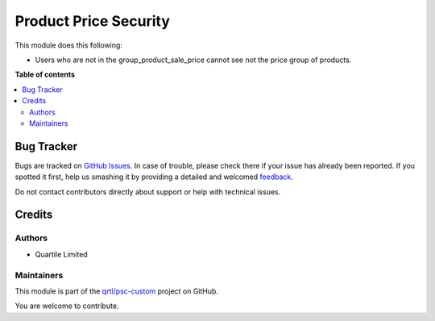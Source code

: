 ======================
Product Price Security
======================

.. !!!!!!!!!!!!!!!!!!!!!!!!!!!!!!!!!!!!!!!!!!!!!!!!!!!!
   !! This file is generated by oca-gen-addon-readme !!
   !! changes will be overwritten.                   !!
   !!!!!!!!!!!!!!!!!!!!!!!!!!!!!!!!!!!!!!!!!!!!!!!!!!!!

.. |badge1| image:: https://img.shields.io/badge/maturity-Beta-yellow.png
    :target: https://odoo-community.org/page/development-status
    :alt: Beta
.. |badge2| image:: https://img.shields.io/badge/licence-AGPL--3-blue.png
    :target: http://www.gnu.org/licenses/agpl-3.0-standalone.html
    :alt: License: AGPL-3
.. |badge3| image:: https://img.shields.io/badge/github-qrtl%2Fpsc--custom-lightgray.png?logo=github
    :target: https://github.com/qrtl/psc-custom/tree/13.0/product_price_security
    :alt: qrtl/psc-custom

|badge1| |badge2| |badge3| 

This module does this following:

* Users who are not in the group_product_sale_price cannot see not the price group of products.

**Table of contents**

.. contents::
   :local:

Bug Tracker
===========

Bugs are tracked on `GitHub Issues <https://github.com/qrtl/psc-custom/issues>`_.
In case of trouble, please check there if your issue has already been reported.
If you spotted it first, help us smashing it by providing a detailed and welcomed
`feedback <https://github.com/qrtl/psc-custom/issues/new?body=module:%20product_price_security%0Aversion:%2013.0%0A%0A**Steps%20to%20reproduce**%0A-%20...%0A%0A**Current%20behavior**%0A%0A**Expected%20behavior**>`_.

Do not contact contributors directly about support or help with technical issues.

Credits
=======

Authors
~~~~~~~

* Quartile Limited

Maintainers
~~~~~~~~~~~

This module is part of the `qrtl/psc-custom <https://github.com/qrtl/psc-custom/tree/13.0/product_price_security>`_ project on GitHub.

You are welcome to contribute.
